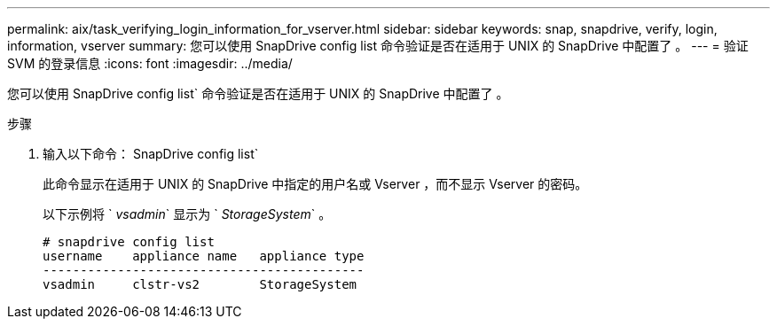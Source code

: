 ---
permalink: aix/task_verifying_login_information_for_vserver.html 
sidebar: sidebar 
keywords: snap, snapdrive, verify, login, information, vserver 
summary: 您可以使用 SnapDrive config list 命令验证是否在适用于 UNIX 的 SnapDrive 中配置了 。 
---
= 验证 SVM 的登录信息
:icons: font
:imagesdir: ../media/


[role="lead"]
您可以使用 SnapDrive config list` 命令验证是否在适用于 UNIX 的 SnapDrive 中配置了 。

.步骤
. 输入以下命令： SnapDrive config list`
+
此命令显示在适用于 UNIX 的 SnapDrive 中指定的用户名或 Vserver ，而不显示 Vserver 的密码。

+
以下示例将 ` _vsadmin_` 显示为 ` _StorageSystem_` 。

+
[listing]
----
# snapdrive config list
username    appliance name   appliance type
-------------------------------------------
vsadmin     clstr-vs2        StorageSystem
----

